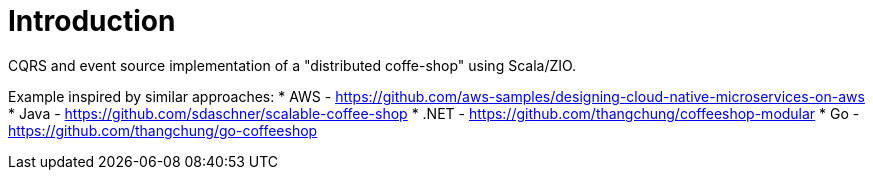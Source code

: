 = Introduction

CQRS and event source implementation of a "distributed coffe-shop" using Scala/ZIO.


Example inspired by similar approaches:
* AWS - https://github.com/aws-samples/designing-cloud-native-microservices-on-aws
* Java - https://github.com/sdaschner/scalable-coffee-shop
* .NET - https://github.com/thangchung/coffeeshop-modular
* Go - https://github.com/thangchung/go-coffeeshop
